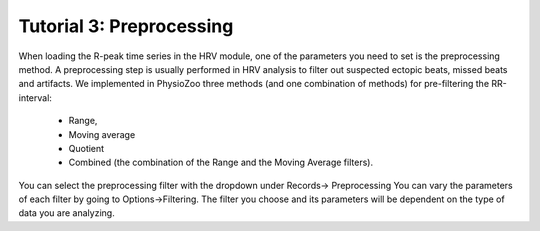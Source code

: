 Tutorial 3: Preprocessing
==========

When loading the R-peak time series in the HRV module, one of the parameters you need to set is the preprocessing method.
A preprocessing step is usually performed in HRV analysis to filter out suspected ectopic beats, missed beats and artifacts. We implemented in PhysioZoo three methods (and one combination of methods) for pre-filtering the RR-interval:

  * Range, 
  * Moving average
  * Quotient
  * Combined (the combination of the Range and the Moving Average filters).
  
You can select the preprocessing filter with the dropdown under Records-> Preprocessing
You can vary the parameters of each filter by going to Options->Filtering.
The filter you choose and its parameters will be dependent on the type of data you are analyzing.


